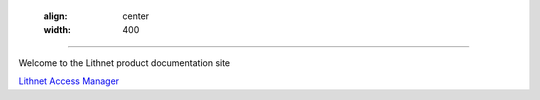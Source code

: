 
   .. figure::  images/lithnet-logo.png
   :align: center
   :width: 400

----

Welcome to the Lithnet product documentation site

`Lithnet Access Manager </projects/access-manager>`_
